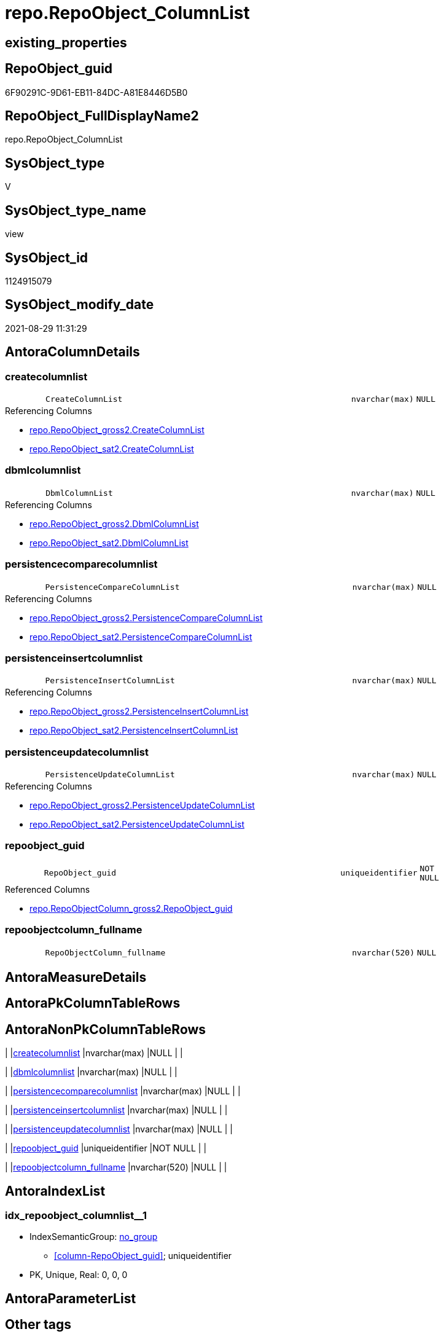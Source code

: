 // tag::HeaderFullDisplayName[]
= repo.RepoObject_ColumnList
// end::HeaderFullDisplayName[]

== existing_properties

// tag::existing_properties[]
:ExistsProperty--antorareferencedlist:
:ExistsProperty--antorareferencinglist:
:ExistsProperty--is_repo_managed:
:ExistsProperty--is_ssas:
:ExistsProperty--referencedobjectlist:
:ExistsProperty--sql_modules_definition:
:ExistsProperty--FK:
:ExistsProperty--AntoraIndexList:
:ExistsProperty--Columns:
// end::existing_properties[]

== RepoObject_guid

// tag::RepoObject_guid[]
6F90291C-9D61-EB11-84DC-A81E8446D5B0
// end::RepoObject_guid[]

== RepoObject_FullDisplayName2

// tag::RepoObject_FullDisplayName2[]
repo.RepoObject_ColumnList
// end::RepoObject_FullDisplayName2[]

== SysObject_type

// tag::SysObject_type[]
V 
// end::SysObject_type[]

== SysObject_type_name

// tag::SysObject_type_name[]
view
// end::SysObject_type_name[]

== SysObject_id

// tag::SysObject_id[]
1124915079
// end::SysObject_id[]

== SysObject_modify_date

// tag::SysObject_modify_date[]
2021-08-29 11:31:29
// end::SysObject_modify_date[]

== AntoraColumnDetails

// tag::AntoraColumnDetails[]
[#column-createcolumnlist]
=== createcolumnlist

[cols="d,8m,m,m,m,d"]
|===
|
|CreateColumnList
|nvarchar(max)
|NULL
|
|
|===

.Referencing Columns
--
* xref:repo.repoobject_gross2.adoc#column-createcolumnlist[+repo.RepoObject_gross2.CreateColumnList+]
* xref:repo.repoobject_sat2.adoc#column-createcolumnlist[+repo.RepoObject_sat2.CreateColumnList+]
--


[#column-dbmlcolumnlist]
=== dbmlcolumnlist

[cols="d,8m,m,m,m,d"]
|===
|
|DbmlColumnList
|nvarchar(max)
|NULL
|
|
|===

.Referencing Columns
--
* xref:repo.repoobject_gross2.adoc#column-dbmlcolumnlist[+repo.RepoObject_gross2.DbmlColumnList+]
* xref:repo.repoobject_sat2.adoc#column-dbmlcolumnlist[+repo.RepoObject_sat2.DbmlColumnList+]
--


[#column-persistencecomparecolumnlist]
=== persistencecomparecolumnlist

[cols="d,8m,m,m,m,d"]
|===
|
|PersistenceCompareColumnList
|nvarchar(max)
|NULL
|
|
|===

.Referencing Columns
--
* xref:repo.repoobject_gross2.adoc#column-persistencecomparecolumnlist[+repo.RepoObject_gross2.PersistenceCompareColumnList+]
* xref:repo.repoobject_sat2.adoc#column-persistencecomparecolumnlist[+repo.RepoObject_sat2.PersistenceCompareColumnList+]
--


[#column-persistenceinsertcolumnlist]
=== persistenceinsertcolumnlist

[cols="d,8m,m,m,m,d"]
|===
|
|PersistenceInsertColumnList
|nvarchar(max)
|NULL
|
|
|===

.Referencing Columns
--
* xref:repo.repoobject_gross2.adoc#column-persistenceinsertcolumnlist[+repo.RepoObject_gross2.PersistenceInsertColumnList+]
* xref:repo.repoobject_sat2.adoc#column-persistenceinsertcolumnlist[+repo.RepoObject_sat2.PersistenceInsertColumnList+]
--


[#column-persistenceupdatecolumnlist]
=== persistenceupdatecolumnlist

[cols="d,8m,m,m,m,d"]
|===
|
|PersistenceUpdateColumnList
|nvarchar(max)
|NULL
|
|
|===

.Referencing Columns
--
* xref:repo.repoobject_gross2.adoc#column-persistenceupdatecolumnlist[+repo.RepoObject_gross2.PersistenceUpdateColumnList+]
* xref:repo.repoobject_sat2.adoc#column-persistenceupdatecolumnlist[+repo.RepoObject_sat2.PersistenceUpdateColumnList+]
--


[#column-repoobject_guid]
=== repoobject_guid

[cols="d,8m,m,m,m,d"]
|===
|
|RepoObject_guid
|uniqueidentifier
|NOT NULL
|
|
|===

.Referenced Columns
--
* xref:repo.repoobjectcolumn_gross2.adoc#column-repoobject_guid[+repo.RepoObjectColumn_gross2.RepoObject_guid+]
--


[#column-repoobjectcolumn_fullname]
=== repoobjectcolumn_fullname

[cols="d,8m,m,m,m,d"]
|===
|
|RepoObjectColumn_fullname
|nvarchar(520)
|NULL
|
|
|===


// end::AntoraColumnDetails[]

== AntoraMeasureDetails

// tag::AntoraMeasureDetails[]

// end::AntoraMeasureDetails[]

== AntoraPkColumnTableRows

// tag::AntoraPkColumnTableRows[]







// end::AntoraPkColumnTableRows[]

== AntoraNonPkColumnTableRows

// tag::AntoraNonPkColumnTableRows[]
|
|<<column-createcolumnlist>>
|nvarchar(max)
|NULL
|
|

|
|<<column-dbmlcolumnlist>>
|nvarchar(max)
|NULL
|
|

|
|<<column-persistencecomparecolumnlist>>
|nvarchar(max)
|NULL
|
|

|
|<<column-persistenceinsertcolumnlist>>
|nvarchar(max)
|NULL
|
|

|
|<<column-persistenceupdatecolumnlist>>
|nvarchar(max)
|NULL
|
|

|
|<<column-repoobject_guid>>
|uniqueidentifier
|NOT NULL
|
|

|
|<<column-repoobjectcolumn_fullname>>
|nvarchar(520)
|NULL
|
|

// end::AntoraNonPkColumnTableRows[]

== AntoraIndexList

// tag::AntoraIndexList[]

[#index-idx_repoobject_columnlist2x_1]
=== idx_repoobject_columnlist++__++1

* IndexSemanticGroup: xref:other/indexsemanticgroup.adoc#openingbracketnoblankgroupclosingbracket[no_group]
+
--
* <<column-RepoObject_guid>>; uniqueidentifier
--
* PK, Unique, Real: 0, 0, 0

// end::AntoraIndexList[]

== AntoraParameterList

// tag::AntoraParameterList[]

// end::AntoraParameterList[]

== Other tags

source: property.RepoObjectProperty_cross As rop_cross


=== additional_reference_csv

// tag::additional_reference_csv[]

// end::additional_reference_csv[]


=== AdocUspSteps

// tag::adocuspsteps[]

// end::adocuspsteps[]


=== AntoraReferencedList

// tag::antorareferencedlist[]
* xref:repo.repoobjectcolumn_gross2.adoc[]
// end::antorareferencedlist[]


=== AntoraReferencingList

// tag::antorareferencinglist[]
* xref:repo.repoobject_gross2.adoc[]
* xref:repo.repoobject_sat2.adoc[]
* xref:repo.repoobject_sqlcreatetable.adoc[]
// end::antorareferencinglist[]


=== Description

// tag::description[]

// end::description[]


=== exampleUsage

// tag::exampleusage[]

// end::exampleusage[]


=== exampleUsage_2

// tag::exampleusage_2[]

// end::exampleusage_2[]


=== exampleUsage_3

// tag::exampleusage_3[]

// end::exampleusage_3[]


=== exampleUsage_4

// tag::exampleusage_4[]

// end::exampleusage_4[]


=== exampleUsage_5

// tag::exampleusage_5[]

// end::exampleusage_5[]


=== exampleWrong_Usage

// tag::examplewrong_usage[]

// end::examplewrong_usage[]


=== has_execution_plan_issue

// tag::has_execution_plan_issue[]

// end::has_execution_plan_issue[]


=== has_get_referenced_issue

// tag::has_get_referenced_issue[]

// end::has_get_referenced_issue[]


=== has_history

// tag::has_history[]

// end::has_history[]


=== has_history_columns

// tag::has_history_columns[]

// end::has_history_columns[]


=== InheritanceType

// tag::inheritancetype[]

// end::inheritancetype[]


=== is_persistence

// tag::is_persistence[]

// end::is_persistence[]


=== is_persistence_check_duplicate_per_pk

// tag::is_persistence_check_duplicate_per_pk[]

// end::is_persistence_check_duplicate_per_pk[]


=== is_persistence_check_for_empty_source

// tag::is_persistence_check_for_empty_source[]

// end::is_persistence_check_for_empty_source[]


=== is_persistence_delete_changed

// tag::is_persistence_delete_changed[]

// end::is_persistence_delete_changed[]


=== is_persistence_delete_missing

// tag::is_persistence_delete_missing[]

// end::is_persistence_delete_missing[]


=== is_persistence_insert

// tag::is_persistence_insert[]

// end::is_persistence_insert[]


=== is_persistence_truncate

// tag::is_persistence_truncate[]

// end::is_persistence_truncate[]


=== is_persistence_update_changed

// tag::is_persistence_update_changed[]

// end::is_persistence_update_changed[]


=== is_repo_managed

// tag::is_repo_managed[]
0
// end::is_repo_managed[]


=== is_ssas

// tag::is_ssas[]
0
// end::is_ssas[]


=== microsoft_database_tools_support

// tag::microsoft_database_tools_support[]

// end::microsoft_database_tools_support[]


=== MS_Description

// tag::ms_description[]

// end::ms_description[]


=== persistence_source_RepoObject_fullname

// tag::persistence_source_repoobject_fullname[]

// end::persistence_source_repoobject_fullname[]


=== persistence_source_RepoObject_fullname2

// tag::persistence_source_repoobject_fullname2[]

// end::persistence_source_repoobject_fullname2[]


=== persistence_source_RepoObject_guid

// tag::persistence_source_repoobject_guid[]

// end::persistence_source_repoobject_guid[]


=== persistence_source_RepoObject_xref

// tag::persistence_source_repoobject_xref[]

// end::persistence_source_repoobject_xref[]


=== pk_index_guid

// tag::pk_index_guid[]

// end::pk_index_guid[]


=== pk_IndexPatternColumnDatatype

// tag::pk_indexpatterncolumndatatype[]

// end::pk_indexpatterncolumndatatype[]


=== pk_IndexPatternColumnName

// tag::pk_indexpatterncolumnname[]

// end::pk_indexpatterncolumnname[]


=== pk_IndexSemanticGroup

// tag::pk_indexsemanticgroup[]

// end::pk_indexsemanticgroup[]


=== ReferencedObjectList

// tag::referencedobjectlist[]
* [repo].[RepoObjectColumn_gross2]
// end::referencedobjectlist[]


=== usp_persistence_RepoObject_guid

// tag::usp_persistence_repoobject_guid[]

// end::usp_persistence_repoobject_guid[]


=== UspExamples

// tag::uspexamples[]

// end::uspexamples[]


=== uspgenerator_usp_id

// tag::uspgenerator_usp_id[]

// end::uspgenerator_usp_id[]


=== UspParameters

// tag::uspparameters[]

// end::uspparameters[]

== Boolean Attributes

source: property.RepoObjectProperty WHERE property_int = 1

// tag::boolean_attributes[]

// end::boolean_attributes[]

== sql_modules_definition

// tag::sql_modules_definition[]
[%collapsible]
=======
[source,sql]
----


CREATE View [repo].[RepoObject_ColumnList]
As
Select
    roc.RepoObject_guid
  , CreateColumnList             =
  --
  String_Agg (
                 Concat (
                            --we need to convert to first argument nvarchar(max) to avoid the limit of 8000 byte
                            Cast('' As NVarchar(Max))
                          , QuoteName ( roc.RepoObjectColumn_name )
                          , ' '
                          , Case roc.Repo_is_computed
                                When 1
                                    Then
                                    Concat (   'AS '
                                             , roc.Repo_definition
                                             , Case
                                                   When roc.Repo_is_persisted = 1
                                                       Then
                                                       ' PERSISTED'
                                               End
                                           )
                                Else
                                    Concat (
                                               roc.Repo_user_type_fullname
                                             --CONSTRAINT
                                             --DEFAULT
                                             , Case
                                                   When roc.Repo_default_name <> ''
                                                        And IsNull ( roc.Repo_default_is_system_named, 0 ) = 0
                                                       Then
                                                       Concat ( ' CONSTRAINT ', roc.Repo_default_name )
                                               End
                                             --
                                             , Case
                                                   When roc.Repo_default_definition <> ''
                                                       Then
                                                       Concat ( ' DEFAULT ', roc.Repo_default_definition )
                                               End
                                             --temporal table columns
                                             , Case roc.Repo_generated_always_type
                                                   When 1
                                                       Then
                                                       ' GENERATED ALWAYS AS ROW START'
                                                   When 2
                                                       Then
                                                       ' GENERATED ALWAYS AS ROW END'
                                               End
                                             --IDENTITY
                                             --, CASE roc.Repo_is_identity
                                             -- WHEN 1
                                             --  THEN ' IDENTITY ' + CASE 
                                             --    WHEN NOT roc.[Repo_seed_value] IS NULL
                                             --     AND NOT roc.[Repo_increment_value] IS NULL
                                             --     THEN CONCAT (
                                             --       '('
                                             --       , CAST(roc.[Repo_seed_value] AS NVARCHAR(max))
                                             --       , ', '
                                             --       , CAST(roc.[Repo_increment_value] AS NVARCHAR(max))
                                             --       , ')'
                                             --       )
                                             --    END
                                             -- END
                                             , Case roc.Repo_is_identity
                                                   When 1
                                                       Then
                                                       Concat (
                                                                  ' IDENTITY ('
                                                                , IsNull (
                                                                             Cast(roc.Repo_seed_value As NVarchar(Max))
                                                                           , '1'
                                                                         )
                                                                , ', '
                                                                , IsNull (
                                                                             Cast(roc.Repo_increment_value As NVarchar(Max))
                                                                           , '1'
                                                                         )
                                                                , ')'
                                                              )
                                               End
                                             , Case
                                                   When roc.Repo_is_nullable = 0
                                                        Or roc.Repo_generated_always_type >= 1
                                                       Then
                                                       ' NOT'
                                               End
                                             , ' NULL '
                                           )
                            End
                          , Char ( 13 )
                          , Char ( 10 )
                        )
               , ', '
             ) Within Group(Order By
                                roc.RepoObjectColumn_column_id)
  , DbmlColumnList               =
  --
  String_Agg (
                 Concat (
                            --we need to convert to first argument nvarchar(max) to avoid the limit of 8000 byte
                            Cast('' As NVarchar(Max))
                          , QuoteName ( roc.RepoObjectColumn_name, '"' )
                          , ' '
                          , roc.Repo_user_type_fullname
                          , ' '
                          , '['
                          --null or not null
                          , Case
                                When roc.Repo_is_nullable = 0
                                     Or roc.Repo_generated_always_type >= 1
                                    Then
                                    'not'
                            End
                          , ' null'
                          --primary key or pk
                          , Case
                                When roc.is_index_primary_key = 1
                                    Then
                                    ', pk'
                            End
                          --unique
                          --default: some_value
                          --Attention: 
                          --number value starts blank: default: 123 or default: 123.456
                          --string value starts with single quotes: default: 'some string value'
                          --expression value is wrapped with parenthesis: default: `now() - interval '5 days'`
                          --boolean (true/false/null): default: false or default: null
                          --
                          , Case
                                When roc.Repo_default_definition <> ''
                                    Then
                                    Concat ( ', default: ', QuoteName ( roc.Repo_default_definition, '`' ))
                            End
                          --increment
                          , Case roc.Repo_is_identity
                                When 1
                                    Then
                                    ', increment'
                            End
                          --note: 'string to add notes'
                          , Case
                                When Not roc.Description Is Null
                                    Then
                                    ', Note: ''''''' + Char ( 13 ) + Char ( 10 )
                                    + Replace ( Replace ( roc.Description, '\', '\\' ), '''''''', '\''''''' )
                                    + Char ( 13 ) + Char ( 10 ) + ''''''''
                            End
                          , ']'
                        )
               , Char ( 13 ) + Char ( 10 )
             ) Within Group(Order By
                                roc.RepoObjectColumn_column_id)
  , PersistenceCompareColumnList =
  --
  Stuff (
            String_Agg (
                           Concat (
                                      --we need to convert to first argument nvarchar(max) to avoid the limit of 8000 byte
                                      Cast('' As NVarchar(Max))
                                    , ''
                                    , Case
                                          When
                                    --source should exists
                                    Not roc.persistence_source_RepoObjectColumn_guid Is Null
                                    And IsNull ( roc.is_persistence_no_include, 0 ) = 0
                                    And IsNull ( roc.is_persistence_no_check, 0 ) = 0
                                    And IsNull ( roc.is_query_plan_expression, 0 ) = 0
                                    And roc.Repo_generated_always_type = 0
                                    And roc.Repo_is_computed = 0
                                    And roc.Repo_is_identity = 0
                                    --do not compare PK
                                    --issue: if the source column is marked as PK but the target column is not marked as PK, then this column is included
                                    --to avoid this we would need to analyze also the source column properties
                                    --or we could set [is_persistence_no_check] = 1
                                    And roc.is_index_primary_key Is Null
                                              Then
                                              Concat (
                                                         'OR T.'
                                                       , QuoteName ( roc.RepoObjectColumn_name )
                                                       , ' <> S.'
                                                       , QuoteName ( roc.RepoObjectColumn_name )
                                                       , Case
                                                             When roc.Repo_is_nullable = 1
                                                                 Then
                                                                 Concat (
                                                                            ' OR (S.'
                                                                          , QuoteName ( roc.RepoObjectColumn_name )
                                                                          , ' IS NULL AND NOT T.'
                                                                          , QuoteName ( roc.RepoObjectColumn_name )
                                                                          , ' IS NULL)'
                                                                          , ' OR (NOT S.'
                                                                          , QuoteName ( roc.RepoObjectColumn_name )
                                                                          , ' IS NULL AND T.'
                                                                          , QuoteName ( roc.RepoObjectColumn_name )
                                                                          , ' IS NULL)'
                                                                        )
                                                         End
                                                       , Char ( 13 )
                                                       , Char ( 10 )
                                                     )
                                      End
                                  )
                         , ''
                       ) Within Group(Order By
                                          roc.RepoObjectColumn_column_id)
          , 1
          , 3
          , '   '
        )
  , PersistenceInsertColumnList  =
  --
  Stuff (
            String_Agg (
                           Concat (
                                      --we need to convert to first argument nvarchar(max) to avoid the limit of 8000 byte
                                      Cast('' As NVarchar(Max))
                                    , ''
                                    , Case
                                          When
                                    --source should exists
                                    Not roc.persistence_source_RepoObjectColumn_guid Is Null
                                    And IsNull ( roc.is_persistence_no_include, 0 ) = 0
                                    And IsNull ( roc.is_query_plan_expression, 0 ) = 0
                                    And roc.Repo_generated_always_type = 0
                                    And roc.Repo_is_computed = 0
                                    And roc.Repo_is_identity = 0
                                              Then
                                              Concat (
                                                         ', '
                                                       , QuoteName ( roc.RepoObjectColumn_name )
                                                       , Char ( 13 )
                                                       , Char ( 10 )
                                                     )
                                      End
                                  )
                         , ''
                       ) Within Group(Order By
                                          roc.RepoObjectColumn_column_id)
          , 1
          , 2
          , '  '
        )
  , PersistenceUpdateColumnList  =
  --
  Stuff (
            String_Agg (
                           Concat (
                                      --we need to convert to first argument nvarchar(max) to avoid the limit of 8000 byte
                                      Cast('' As NVarchar(Max))
                                    , ''
                                    , Case
                                          When
                                    --source should exists
                                    Not roc.persistence_source_RepoObjectColumn_guid Is Null
                                    And IsNull ( roc.is_persistence_no_include, 0 ) = 0
                                    And IsNull ( roc.is_persistence_no_check, 0 ) = 0
                                    And IsNull ( roc.is_query_plan_expression, 0 ) = 0
                                    And roc.Repo_generated_always_type = 0
                                    And roc.Repo_is_computed = 0
                                    And roc.Repo_is_identity = 0
                                              Then
                                              Concat (
                                                         ', T.'
                                                       , QuoteName ( roc.RepoObjectColumn_name )
                                                       , ' = S.'
                                                       , QuoteName ( roc.RepoObjectColumn_name )
                                                       , Char ( 13 )
                                                       , Char ( 10 )
                                                     )
                                      End
                                  )
                         , ''
                       ) Within Group(Order By
                                          roc.RepoObjectColumn_column_id)
          , 1
          , 2
          , '  '
        )
  , RepoObjectColumn_fullname    = Max ( roc.RepoObjectColumn_fullname )
From
    repo.RepoObjectColumn_gross2 As roc
Where
    --not [is_query_plan_expression], these are not real columms
    roc.is_query_plan_expression Is Null
    --we need the datatype, or it should be computed
    And
    (
        Not roc.Repo_user_type_fullname Is Null
        Or roc.Repo_is_computed = 1
    )
Group By
    roc.RepoObject_guid

----
=======
// end::sql_modules_definition[]


